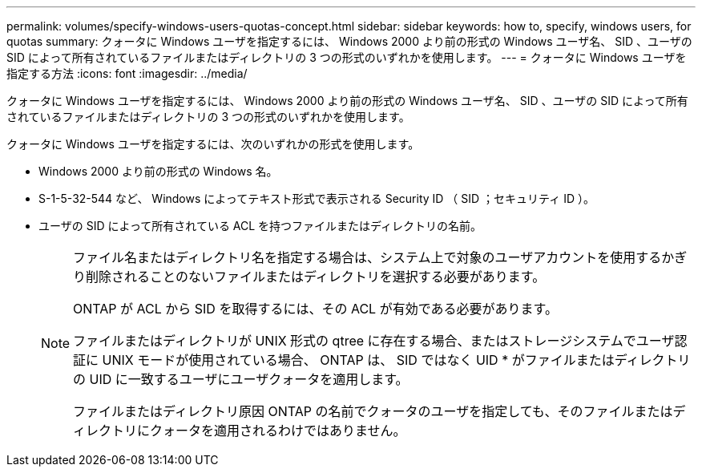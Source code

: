 ---
permalink: volumes/specify-windows-users-quotas-concept.html 
sidebar: sidebar 
keywords: how to, specify, windows users, for quotas 
summary: クォータに Windows ユーザを指定するには、 Windows 2000 より前の形式の Windows ユーザ名、 SID 、ユーザの SID によって所有されているファイルまたはディレクトリの 3 つの形式のいずれかを使用します。 
---
= クォータに Windows ユーザを指定する方法
:icons: font
:imagesdir: ../media/


[role="lead"]
クォータに Windows ユーザを指定するには、 Windows 2000 より前の形式の Windows ユーザ名、 SID 、ユーザの SID によって所有されているファイルまたはディレクトリの 3 つの形式のいずれかを使用します。

クォータに Windows ユーザを指定するには、次のいずれかの形式を使用します。

* Windows 2000 より前の形式の Windows 名。
* S-1-5-32-544 など、 Windows によってテキスト形式で表示される Security ID （ SID ；セキュリティ ID ）。
* ユーザの SID によって所有されている ACL を持つファイルまたはディレクトリの名前。
+
[NOTE]
====
ファイル名またはディレクトリ名を指定する場合は、システム上で対象のユーザアカウントを使用するかぎり削除されることのないファイルまたはディレクトリを選択する必要があります。

ONTAP が ACL から SID を取得するには、その ACL が有効である必要があります。

ファイルまたはディレクトリが UNIX 形式の qtree に存在する場合、またはストレージシステムでユーザ認証に UNIX モードが使用されている場合、 ONTAP は、 SID ではなく UID * がファイルまたはディレクトリの UID に一致するユーザにユーザクォータを適用します。

ファイルまたはディレクトリ原因 ONTAP の名前でクォータのユーザを指定しても、そのファイルまたはディレクトリにクォータを適用されるわけではありません。

====

